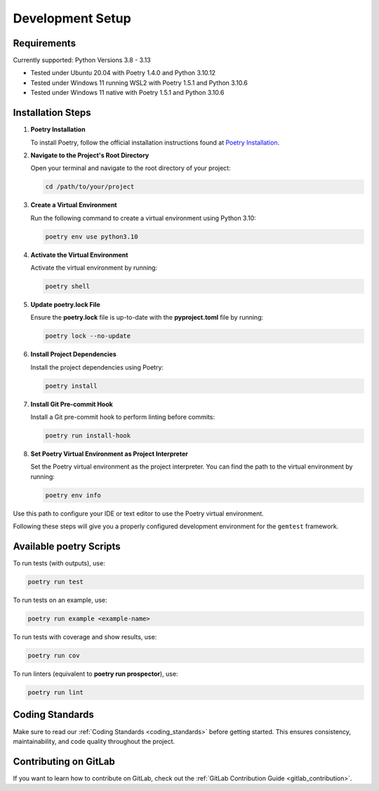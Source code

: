 .. _development_setup: 

Development Setup
=================

Requirements
------------

Currently supported: Python Versions 3.8 - 3.13

- Tested under Ubuntu 20.04 with Poetry 1.4.0 and Python 3.10.12
- Tested under Windows 11 running WSL2 with Poetry 1.5.1 and Python 3.10.6 
- Tested under Windows 11 native with Poetry 1.5.1 and Python 3.10.6

Installation Steps
------------------

1. **Poetry Installation**

   To install Poetry, follow the official installation instructions found at
   `Poetry Installation <https://python-poetry.org/docs/#installation>`_.

2. **Navigate to the Project's Root Directory**

   Open your terminal and navigate to the root directory of your project:

   .. code-block:: shell

      cd /path/to/your/project

3. **Create a Virtual Environment**

   Run the following command to create a virtual environment using Python 3.10:

   .. code-block:: shell

      poetry env use python3.10

4. **Activate the Virtual Environment**

   Activate the virtual environment by running:

   .. code-block:: shell

      poetry shell

5. **Update poetry.lock File**

   Ensure the **poetry.lock** file is up-to-date with the **pyproject.toml** file by running:

   .. code-block:: shell

      poetry lock --no-update

6. **Install Project Dependencies**

   Install the project dependencies using Poetry:

   .. code-block:: shell

      poetry install

7. **Install Git Pre-commit Hook**

   Install a Git pre-commit hook to perform linting before commits:

   .. code-block:: shell

      poetry run install-hook

8. **Set Poetry Virtual Environment as Project Interpreter**

   Set the Poetry virtual environment as the project interpreter. You can find the path to the virtual environment by running:

   .. code-block:: shell

      poetry env info

Use this path to configure your IDE or text editor to use the Poetry virtual environment.

Following these steps will give you a properly configured development environment for the ``gemtest`` framework.

Available poetry Scripts
------------------------

To run tests (with outputs), use:

.. code-block:: shell

    poetry run test

To run tests on an example, use:

.. code-block:: shell

    poetry run example <example-name>

To run tests with coverage and show results, use:

.. code-block:: shell

    poetry run cov

To run linters (equivalent to **poetry run prospector**), use:

.. code-block:: shell

    poetry run lint

Coding Standards
----------------

Make sure to read our :ref:`Coding Standards <coding_standards>` before getting started. This ensures consistency, maintainability, and code quality throughout the project.

Contributing on GitLab
----------------------

If you want to learn how to contribute on GitLab, check out the :ref:`GitLab Contribution Guide <gitlab_contribution>`.